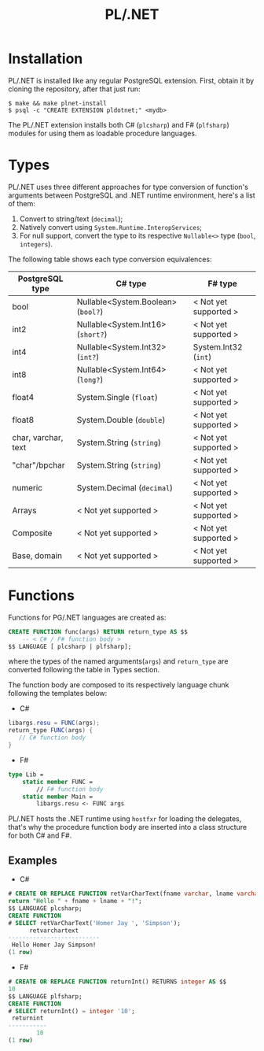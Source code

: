 #+TITLE: PL/.NET

* Installation

PL/.NET is installed like any regular PostgreSQL extension. First, obtain it by
cloning the repository, after that just run:

#+BEGIN_SRC shell
$ make && make plnet-install
$ psql -c "CREATE EXTENSION pldotnet;" <mydb>
#+END_SRC

The PL/.NET extension installs both C# (~plcsharp~) and F# (~plfsharp~) modules
for using them as loadable procedure languages.

* Types

PL/.NET uses three different approaches for type conversion of function's
arguments between PostgreSQL and .NET runtime environment, here's a list of them:

1. Convert to string/text (~decimal~);
2. Natively convert using ~System.Runtime.InteropServices~;
3. For null support, convert the type to its respective ~Nullable<>~ type (~bool~, ~integers~).

The following table shows each type conversion equivalences:

| PostgreSQL type     | C# type                            | F# type               |
|---------------------+------------------------------------+-----------------------|
| bool                | Nullable<System.Boolean> (~bool?~) | < Not yet supported > |
| int2                | Nullable<System.Int16> (~short?~)  | < Not yet supported > |
| int4                | Nullable<System.Int32> (~int?~)    | System.Int32 (~int~)  |
| int8                | Nullable<System.Int64> (~long?~)   | < Not yet supported > |
| float4              | System.Single (~float~)            | < Not yet supported > |
| float8              | System.Double (~double~)           | < Not yet supported > |
| char, varchar, text | System.String (~string~)           | < Not yet supported > |
| "char"/bpchar       | System.String (~string~)           | < Not yet supported > |
| numeric             | System.Decimal (~decimal~)         | < Not yet supported > |
| Arrays              | < Not yet supported >              | < Not yet supported > |
| Composite           | < Not yet supported >              | < Not yet supported > |
| Base, domain        | < Not yet supported >              | < Not yet supported > |

* Functions
  Functions for PG/.NET languages are created as:

#+BEGIN_SRC sql
CREATE FUNCTION func(args) RETURN return_type AS $$
    -- < C# / F# function body >
$$ LANGUAGE [ plcsharp | plfsharp];
#+END_SRC

where the types of the named arguments(~args~) and ~return_type~ are converted
following the table in Types section.

The function body are composed to its respectively language chunk following the
templates below:

+ C#

#+BEGIN_SRC csharp
libargs.resu = FUNC(args);
return_type FUNC(args) {
   // C# function body
}
#+END_SRC

+ F#

#+BEGIN_SRC fsharp
type Lib =
    static member FUNC =
        // F# function body
    static member Main =
        libargs.resu <- FUNC args
#+END_SRC

PL/.NET hosts the .NET runtime using ~hostfxr~ for loading the delegates, that's why
the procedure function body are inserted into a class structure for both C# and F#.

** Examples
   + C#

#+BEGIN_SRC sql
# CREATE OR REPLACE FUNCTION retVarCharText(fname varchar, lname varchar) RETURNS text AS $$
return "Hello " + fname + lname + "!";
$$ LANGUAGE plcsharp;
CREATE FUNCTION
# SELECT retVarCharText('Homer Jay ', 'Simpson');
      retvarchartext
--------------------------
 Hello Homer Jay Simpson!
(1 row)

#+END_SRC

   + F#

#+BEGIN_SRC sql
# CREATE OR REPLACE FUNCTION returnInt() RETURNS integer AS $$
10
$$ LANGUAGE plfsharp;
CREATE FUNCTION
# SELECT returnInt() = integer '10';
 returnint
-----------
        10
(1 row)

#+END_SRC
